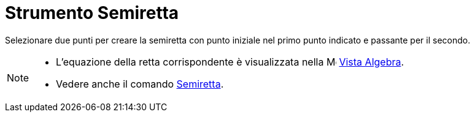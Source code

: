 = Strumento Semiretta

Selezionare due punti per creare la semiretta con punto iniziale nel primo punto indicato e passante per il secondo.

[NOTE]
====

* L'equazione della retta corrispondente è visualizzata nella image:16px-Menu_view_algebra.svg.png[Menu view
algebra.svg,width=16,height=16] xref:/Vista_Algebra.adoc[Vista Algebra].
* Vedere anche il comando xref:/commands/Comando_Semiretta.adoc[Semiretta].

====
